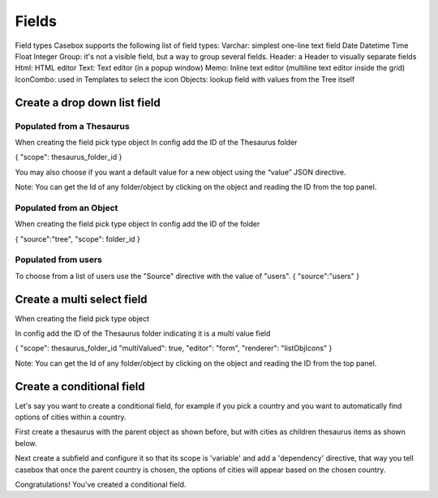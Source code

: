 Fields
============================


Field types
Casebox supports the following list of field types:
Varchar: simplest one-line text field
Date
Datetime
Time
Float
Integer
Group: it's not a visible field, but a way to group several fields.
Header: a Header to visually separate fields
Html: HTML editor
Text: Text editor (in a popup window)
Memo: Inline text editor (multiline text editor inside the grid)
IconCombo: used in Templates to select the icon
Objects: lookup field with values from the Tree itself





Create a drop down list field
---------------------------------------------------

Populated from a Thesaurus
...........................

When creating the field pick type object
In config add the ID of the Thesaurus folder

{
"scope": thesaurus_folder_id
} 

You may also choose if you want a default value for a new object using the “value” JSON directive.

Note: You can get the Id of any folder/object by clicking on the object and reading the ID from the top panel.


Populated from an Object
..........................
When creating the field pick type object
In config add the ID of the folder

{
"source":"tree",
"scope": folder_id
} 

Populated from users
.........................
To choose from a list of users use the "Source" directive with the value of "users".
{
"source":"users"
}

Create a multi select field
----------------------------

When creating the field pick type object

In config add the ID of the Thesaurus folder indicating it is a multi value field

{
"scope": thesaurus_folder_id
"multiValued": true,
"editor": "form", 
"renderer": "listObjIcons"
} 

Note: You can get the Id of any folder/object by clicking on the object and reading the ID from the top panel.



Create a conditional field 
----------------------------
Let's say you want to create a conditional field, for example if you pick a country and you want to automatically find options of cities within a country. 

First create a thesaurus with the parent object as shown before, but with cities as children thesaurus items as shown below.



Next create a subfield and configure it so that its scope is 'variable' and add a 'dependency' directive, that way you tell casebox that once the parent country is chosen, the options of cities will appear based on the chosen country.


Congratulations! You've created a conditional field.


